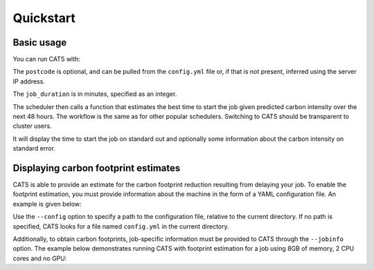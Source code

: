 .. _quickstart:

Quickstart
==========

Basic usage
-----------

You can run CATS with:

.. code-block:: console
   :caption: *A basic command to run CATS when a job duration and postcode
              are provided.*

   $ python -m cats -d <job_duration> --loc <postcode>

The ``postcode`` is optional, and can be pulled from the ``config.yml`` file
or, if that is not present, inferred using the server IP address.

The ``job_duration`` is in minutes, specified as an integer.

The scheduler then calls a function that estimates the best time to start
the job given predicted carbon intensity over the next 48 hours. The
workflow is the same as for other popular schedulers. Switching to CATS
should be transparent to cluster users.

It will display the time to start the job on standard out and optionally
some information about the carbon intensity on standard error.


Displaying carbon footprint estimates
-------------------------------------

CATS is able to provide an estimate for the carbon footprint reduction
resulting from delaying your job. To enable the footprint estimation,
you must provide information about the machine in the form of a YAML
configuration file. An example is given below:

.. code-block:: yaml
   :caption: *An example provision of machine information by YAML file
             to enable estimation of the carbon footprint reduction.*

   cluster_name: "CW23"
   postcode: "EH8 9BT"
   PUE: 1.20 # > 1
   partitions:
     CPU_partition:
       type: CPU # CPU or GPU
       model: "Xeon Gold 6142"
       TDP: 9.4 # Thermal Design Power, in W per core
     GPU_partition:
       type: GPU
       model: "NVIDIA A100-SXM-80GB GPUs"
       TDP: 300 # from https://www.nvidia.com/content/dam/en-zz/Solutions/Data-Center/a100/pdf/PB-10577-001_v02.pdf
       CPU_model: "AMD EPYC 7763"
       TDP_CPU: 4.4 # from https://www.amd.com/fr/products/cpu/amd-epyc-7763


Use the ``--config`` option to specify a path to the configuration file,
relative to the current directory. If no path is specified, CATS looks for a
file named ``config.yml`` in the current directory.

Additionally, to obtain carbon footprints, job-specific information
must be provided to CATS through the ``--jobinfo`` option. The example
below demonstrates running CATS with footprint estimation for a job using
8GB of memory, 2 CPU cores and no GPU:

.. code-block:: console
   :caption: *An example run command showing provision of job information.*

   $ cats -d 120 --config .config/config.yml --jobinfo cpus=2,gpus=0,memory=8,partition=CPU_partition
